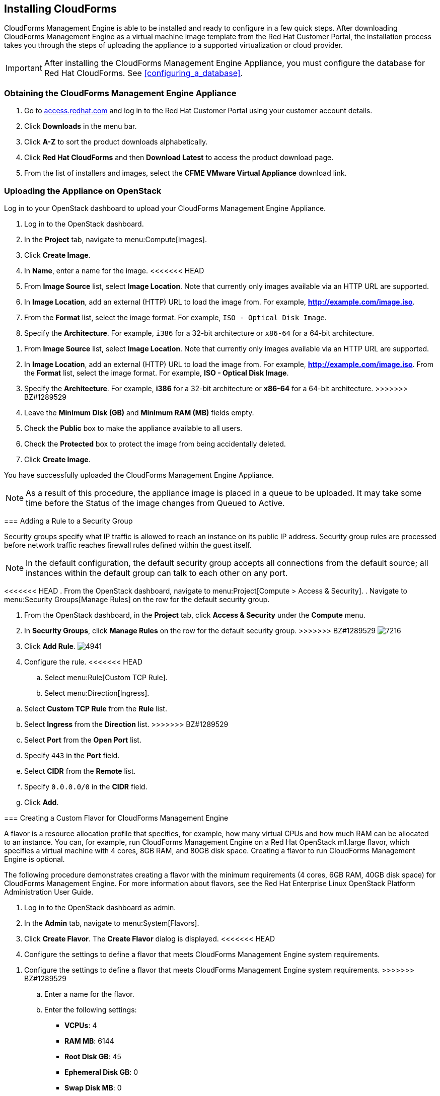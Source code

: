 [[installing-cloudforms]]
== Installing CloudForms

CloudForms Management Engine is able to be installed and ready to configure in a few quick steps. After downloading CloudForms Management Engine as a virtual machine image template from the Red Hat Customer Portal, the installation process takes you through the steps of uploading the appliance to a supported virtualization or cloud provider.

[IMPORTANT]
=======
After installing the CloudForms Management Engine Appliance, you must configure the database for Red Hat CloudForms. See xref:configuring_a_database[].
=======

=== Obtaining the CloudForms Management Engine Appliance

. Go to link:https://access.redhat.com[access.redhat.com] and log in to the Red Hat Customer Portal using your customer account details.
. Click *Downloads* in the menu bar.
. Click *A-Z* to sort the product downloads alphabetically.
. Click *Red Hat CloudForms* and then *Download Latest* to access the product download page.
. From the list of installers and images, select the *CFME VMware Virtual Appliance* download link.

=== Uploading the Appliance on OpenStack

Log in to your OpenStack dashboard to upload your CloudForms Management Engine Appliance.

. Log in to the OpenStack dashboard.
. In the *Project* tab, navigate to menu:Compute[Images].
. Click *Create Image*.
. In *Name*, enter a name for the image.
<<<<<<< HEAD
. From *Image Source* list, select *Image Location*. Note that currently only images available via an HTTP URL are supported.
. In *Image Location*, add an external (HTTP) URL to load the image from.
  For example, *http://example.com/image.iso*.
. From the *Format* list, select the image format. For example, `ISO - Optical Disk Image`.
. Specify the *Architecture*. For example, `i386` for a 32-bit architecture or `x86-64` for a 64-bit architecture.
=======
. From *Image Source* list, select *Image Location*. Note that currently
  only images available via an HTTP URL are supported.
. In *Image Location*, add an external (HTTP) URL to load the image from.
  For example, *http://example.com/image.iso*.
  From the *Format* list, select the image format. For example, *ISO - Optical Disk Image*.
. Specify the *Architecture*. For example, *i386* for a 32-bit architecture
  or *x86-64* for a 64-bit architecture.
>>>>>>> BZ#1289529
. Leave the *Minimum Disk (GB)* and *Minimum RAM (MB)* fields empty.
. Check the *Public* box to make the appliance available to all users.
. Check the *Protected* box to protect the image from being accidentally deleted.
. Click *Create Image*.

You have successfully uploaded the CloudForms Management Engine Appliance.

[NOTE]
======
As a result of this procedure, the appliance image is placed in a queue to be uploaded. It may take some time before the Status of the image changes from Queued to Active.
======

=== Adding a Rule to a Security Group

Security groups specify what IP traffic is allowed to reach an instance on its public IP address. Security group rules are processed before network traffic reaches firewall rules defined within the guest itself.


[NOTE]
======
In the default configuration, the default security group accepts all connections from the default source; all instances within the default group can talk to each other on any port.
======

<<<<<<< HEAD
. From the OpenStack dashboard, navigate to menu:Project[Compute > Access & Security].
. Navigate to menu:Security Groups[Manage Rules] on the row for the default security group.
=======
. From the OpenStack dashboard, in the *Project* tab, click *Access & Security* under the *Compute* menu.
. In *Security Groups*, click *Manage Rules* on the row for the default security group.
>>>>>>> BZ#1289529
image:7216.png[title="Manage Security Group Rules: default"]
. Click *Add Rule*.
image:4941.png[title="Add Rule Dialog"]
. Configure the rule.
<<<<<<< HEAD
.. Select menu:Rule[Custom TCP Rule].
.. Select menu:Direction[Ingress].
=======
.. Select *Custom TCP Rule* from the *Rule* list.
.. Select *Ingress* from the *Direction* list.
>>>>>>> BZ#1289529
.. Select *Port* from the *Open Port* list.
.. Specify `443` in the *Port* field.
.. Select *CIDR* from the *Remote* list.
.. Specify `0.0.0.0/0` in the *CIDR* field.
.. Click *Add*.

=== Creating a Custom Flavor for CloudForms Management Engine

A flavor is a resource allocation profile that specifies, for example, how many virtual CPUs and how much RAM can be allocated to an instance. You can, for example, run CloudForms Management Engine on a Red Hat OpenStack m1.large flavor, which specifies a virtual machine with 4
cores, 8GB RAM, and 80GB disk space. Creating a flavor to run CloudForms Management Engine is optional.

The following procedure demonstrates creating a flavor with the minimum requirements (4 cores, 6GB RAM, 40GB disk space) for CloudForms Management Engine. For more information about flavors, see the Red Hat Enterprise Linux OpenStack Platform Administration User Guide.

. Log in to the OpenStack dashboard as admin.
. In the *Admin* tab, navigate to menu:System[Flavors].
. Click *Create Flavor*. The *Create Flavor* dialog is displayed.
<<<<<<< HEAD
. Configure the settings to define a flavor that meets CloudForms Management Engine system requirements.
=======
. Configure the settings to define a flavor that meets CloudForms
  Management Engine system requirements.
>>>>>>> BZ#1289529
.. Enter a name for the flavor.
.. Enter the following settings:
+
* *VCPUs*: 4
* *RAM MB*: 6144
* *Root Disk GB*: 45
* *Ephemeral Disk GB*: 0
* *Swap Disk MB*: 0
+
. Click *Create Flavor*.

A new flavor specific to CloudForms Management Engine is created.

=== Launching the CloudForms Management Engine Instance

<<<<<<< HEAD
. From the OpenStack dashboard, navigate to menu:Project[Compute > Instances].
=======
. From the OpenStack Dashboard, in the *Project* tab, click *Instances* under the *Compute* menu.
>>>>>>> BZ#1289529
. Click *Launch Instance*.
. Enter a name for the instance.
. Select the custom flavor for your instance. The flavor selection determines the computing resources available to your instance. The resources used by the flavor are displayed in the *Flavor Details* pane.
. Enter *1* in the *Instance Count* field.
. Select a boot option from the *Instance Boot Source* list:
+
* *Boot from image* - displays a new field for *Image Name*. Select the image from the drop-down list.
* *Boot from snapshot* - displays a new field for *Instance Snapshot*. Select the snapshot from the drop-down list.
<<<<<<< HEAD
* *Boot from volume* - displays a new field for  *Volume*. Select the volume from the drop-down list.
=======
* *Boot from volume* - displays a new field for *Volume*. Select the volume from the drop-down list.
>>>>>>> BZ#1289529
* *Boot from image (creates a new volume)* - boot from an image and create a volume by choosing *Device Size* and *Device Name* for your volume. Some volumes can be persistent. To ensure the volume is deleted when the instance is deleted, select *Delete on Terminate*.
* *Boot from volume snapshot (creates a new volume)* - boot from volume snapshot and create a new volume by choosing *Volume Snapshot* from the drop-down list and adding a *Device Name* for your volume. Some volumes can be persistent. To ensure the volume is deleted when the instance is deleted, select *Delete on Terminate*.
+
. Click *Networking* and select a network for the instance by clicking the *+* (plus) button for the network from *Available Networks*.
. Click *Launch*.

=== Adding a Floating IP Address

When you create an instance, Red Hat Enterprise Linux OpenStack Platform automatically assigns it a fixed IP address in the network to which the instance belongs. This IP address is permanently associated with the instance until the instance is terminated.

In addition to the fixed address, you can also assign a floating IP address to an instance. Unlike fixed IP addresses, you can modify floating IP addresses associations at any time, regardless of the state of the instances involved.

<<<<<<< HEAD
. At the command-line on your RHEL OpenStack Platform host, create a pool of floating IP addresses using the `nova-manage floating create` command. Replace *IP_BLOCK* with the desired block of IP addresses expressed in CIDR notation.
=======
. At the command-line on your RHEL OpenStack Platform host, create a   pool of floating IP addresses using the *nova-manage floating create* command. Replace *IP_BLOCK* with the desired block of IP addresses expressed in CIDR notation.
>>>>>>> BZ#1289529
+
------
$ nova-manage floating create IP_BLOCK  
------
+
. In the *Project* tab, navigate to menu:Compute[Access & Security].
<<<<<<< HEAD
. Click menu:Floating IPs[Allocate IP To Project]. The *Allocate Floating IP* window is displayed.
=======
. In the *Floating IPs* tab, click Allocate IP To Project. The *Allocate Floating IP* window is displayed.
>>>>>>> BZ#1289529
image:7218.png[title="Allocate Floating IP"]
. Click *Allocate IP* to allocate a floating IP from the pool. The allocated IP address appears in the *Floating IPs* table.
. Select the newly allocated IP address from the *Floating IPs* table.
  Click *Associate* to assign the IP address to a specific instance.
image:7217.png[title="Manage Floating IP Associations"]
. Select an instance with which to associate the floating IP Address.
<<<<<<< HEAD
. Click *Associate* to associate the IP address with the selected instance.
=======
. Click *Associate* to associate the IP address with the selected
  instance.
>>>>>>> BZ#1289529

[NOTE]
======
To disassociate a floating IP address from an instance when it is no longer required, click *Release Floating IPs*.
======

